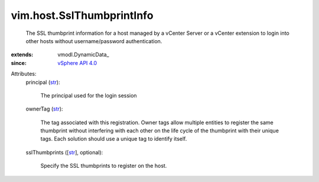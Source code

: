 
vim.host.SslThumbprintInfo
==========================
  The SSL thumbprint information for a host managed by a vCenter Server or a vCenter extension to login into other hosts without username/password authentication.
:extends: vmodl.DynamicData_
:since: `vSphere API 4.0 <vim/version.rst#vimversionversion5>`_

Attributes:
    principal (`str <https://docs.python.org/2/library/stdtypes.html>`_):

       The principal used for the login session
    ownerTag (`str <https://docs.python.org/2/library/stdtypes.html>`_):

       The tag associated with this registration. Owner tags allow multiple entities to register the same thumbprint without interfering with each other on the life cycle of the thumbprint with their unique tags. Each solution should use a unique tag to identify itself.
    sslThumbprints ([`str <https://docs.python.org/2/library/stdtypes.html>`_], optional):

       Specify the SSL thumbprints to register on the host.
